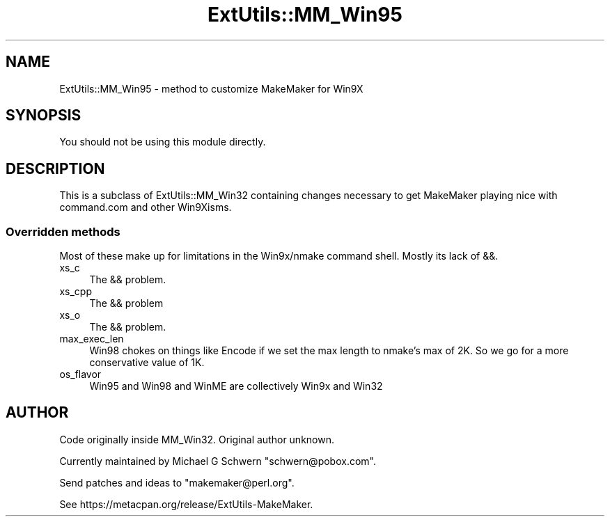 .\" Automatically generated by Pod::Man 2.25 (Pod::Simple 3.20)
.\"
.\" Standard preamble:
.\" ========================================================================
.de Sp \" Vertical space (when we can't use .PP)
.if t .sp .5v
.if n .sp
..
.de Vb \" Begin verbatim text
.ft CW
.nf
.ne \\$1
..
.de Ve \" End verbatim text
.ft R
.fi
..
.\" Set up some character translations and predefined strings.  \*(-- will
.\" give an unbreakable dash, \*(PI will give pi, \*(L" will give a left
.\" double quote, and \*(R" will give a right double quote.  \*(C+ will
.\" give a nicer C++.  Capital omega is used to do unbreakable dashes and
.\" therefore won't be available.  \*(C` and \*(C' expand to `' in nroff,
.\" nothing in troff, for use with C<>.
.tr \(*W-
.ds C+ C\v'-.1v'\h'-1p'\s-2+\h'-1p'+\s0\v'.1v'\h'-1p'
.ie n \{\
.    ds -- \(*W-
.    ds PI pi
.    if (\n(.H=4u)&(1m=24u) .ds -- \(*W\h'-12u'\(*W\h'-12u'-\" diablo 10 pitch
.    if (\n(.H=4u)&(1m=20u) .ds -- \(*W\h'-12u'\(*W\h'-8u'-\"  diablo 12 pitch
.    ds L" ""
.    ds R" ""
.    ds C` ""
.    ds C' ""
'br\}
.el\{\
.    ds -- \|\(em\|
.    ds PI \(*p
.    ds L" ``
.    ds R" ''
'br\}
.\"
.\" Escape single quotes in literal strings from groff's Unicode transform.
.ie \n(.g .ds Aq \(aq
.el       .ds Aq '
.\"
.\" If the F register is turned on, we'll generate index entries on stderr for
.\" titles (.TH), headers (.SH), subsections (.SS), items (.Ip), and index
.\" entries marked with X<> in POD.  Of course, you'll have to process the
.\" output yourself in some meaningful fashion.
.ie \nF \{\
.    de IX
.    tm Index:\\$1\t\\n%\t"\\$2"
..
.    nr % 0
.    rr F
.\}
.el \{\
.    de IX
..
.\}
.\" ========================================================================
.\"
.IX Title "ExtUtils::MM_Win95 3"
.TH ExtUtils::MM_Win95 3 "2014-11-07" "perl v5.16.2" "User Contributed Perl Documentation"
.\" For nroff, turn off justification.  Always turn off hyphenation; it makes
.\" way too many mistakes in technical documents.
.if n .ad l
.nh
.SH "NAME"
ExtUtils::MM_Win95 \- method to customize MakeMaker for Win9X
.SH "SYNOPSIS"
.IX Header "SYNOPSIS"
.Vb 1
\&  You should not be using this module directly.
.Ve
.SH "DESCRIPTION"
.IX Header "DESCRIPTION"
This is a subclass of ExtUtils::MM_Win32 containing changes necessary
to get MakeMaker playing nice with command.com and other Win9Xisms.
.SS "Overridden methods"
.IX Subsection "Overridden methods"
Most of these make up for limitations in the Win9x/nmake command shell.
Mostly its lack of &&.
.IP "xs_c" 4
.IX Item "xs_c"
The && problem.
.IP "xs_cpp" 4
.IX Item "xs_cpp"
The && problem
.IP "xs_o" 4
.IX Item "xs_o"
The && problem.
.IP "max_exec_len" 4
.IX Item "max_exec_len"
Win98 chokes on things like Encode if we set the max length to nmake's max
of 2K.  So we go for a more conservative value of 1K.
.IP "os_flavor" 4
.IX Item "os_flavor"
Win95 and Win98 and WinME are collectively Win9x and Win32
.SH "AUTHOR"
.IX Header "AUTHOR"
Code originally inside MM_Win32.  Original author unknown.
.PP
Currently maintained by Michael G Schwern \f(CW\*(C`schwern@pobox.com\*(C'\fR.
.PP
Send patches and ideas to \f(CW\*(C`makemaker@perl.org\*(C'\fR.
.PP
See https://metacpan.org/release/ExtUtils\-MakeMaker.
